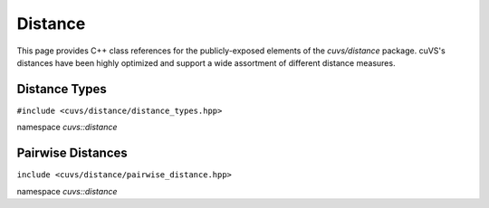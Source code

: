 Distance
========

This page provides C++ class references for the publicly-exposed elements of the `cuvs/distance` package. cuVS's
distances have been highly optimized and support a wide assortment of different distance measures.

.. role:: py(code)
   :language: c++
   :class: highlight

Distance Types
--------------

``#include <cuvs/distance/distance_types.hpp>``

namespace *cuvs::distance*

.. doxygenenum:: cuvs::distance::DistanceType
   :project: cuvs


Pairwise Distances
------------------

``include <cuvs/distance/pairwise_distance.hpp>``

namespace *cuvs::distance*

.. doxygengroup:: pairwise_distance
    :project: cuvs
    :members:
    :content-only: